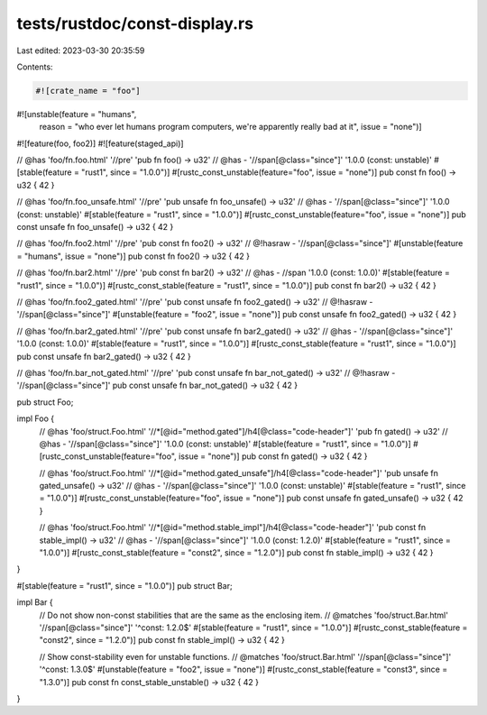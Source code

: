 tests/rustdoc/const-display.rs
==============================

Last edited: 2023-03-30 20:35:59

Contents:

.. code-block:: rs

    #![crate_name = "foo"]

#![unstable(feature = "humans",
            reason = "who ever let humans program computers, we're apparently really bad at it",
            issue = "none")]

#![feature(foo, foo2)]
#![feature(staged_api)]

// @has 'foo/fn.foo.html' '//pre' 'pub fn foo() -> u32'
// @has - '//span[@class="since"]' '1.0.0 (const: unstable)'
#[stable(feature = "rust1", since = "1.0.0")]
#[rustc_const_unstable(feature="foo", issue = "none")]
pub const fn foo() -> u32 { 42 }

// @has 'foo/fn.foo_unsafe.html' '//pre' 'pub unsafe fn foo_unsafe() -> u32'
// @has - '//span[@class="since"]' '1.0.0 (const: unstable)'
#[stable(feature = "rust1", since = "1.0.0")]
#[rustc_const_unstable(feature="foo", issue = "none")]
pub const unsafe fn foo_unsafe() -> u32 { 42 }

// @has 'foo/fn.foo2.html' '//pre' 'pub const fn foo2() -> u32'
// @!hasraw - '//span[@class="since"]'
#[unstable(feature = "humans", issue = "none")]
pub const fn foo2() -> u32 { 42 }

// @has 'foo/fn.bar2.html' '//pre' 'pub const fn bar2() -> u32'
// @has - //span '1.0.0 (const: 1.0.0)'
#[stable(feature = "rust1", since = "1.0.0")]
#[rustc_const_stable(feature = "rust1", since = "1.0.0")]
pub const fn bar2() -> u32 { 42 }


// @has 'foo/fn.foo2_gated.html' '//pre' 'pub const unsafe fn foo2_gated() -> u32'
// @!hasraw - '//span[@class="since"]'
#[unstable(feature = "foo2", issue = "none")]
pub const unsafe fn foo2_gated() -> u32 { 42 }

// @has 'foo/fn.bar2_gated.html' '//pre' 'pub const unsafe fn bar2_gated() -> u32'
// @has - '//span[@class="since"]' '1.0.0 (const: 1.0.0)'
#[stable(feature = "rust1", since = "1.0.0")]
#[rustc_const_stable(feature = "rust1", since = "1.0.0")]
pub const unsafe fn bar2_gated() -> u32 { 42 }

// @has 'foo/fn.bar_not_gated.html' '//pre' 'pub const unsafe fn bar_not_gated() -> u32'
// @!hasraw - '//span[@class="since"]'
pub const unsafe fn bar_not_gated() -> u32 { 42 }

pub struct Foo;

impl Foo {
    // @has 'foo/struct.Foo.html' '//*[@id="method.gated"]/h4[@class="code-header"]' 'pub fn gated() -> u32'
    // @has - '//span[@class="since"]' '1.0.0 (const: unstable)'
    #[stable(feature = "rust1", since = "1.0.0")]
    #[rustc_const_unstable(feature="foo", issue = "none")]
    pub const fn gated() -> u32 { 42 }

    // @has 'foo/struct.Foo.html' '//*[@id="method.gated_unsafe"]/h4[@class="code-header"]' 'pub unsafe fn gated_unsafe() -> u32'
    // @has - '//span[@class="since"]' '1.0.0 (const: unstable)'
    #[stable(feature = "rust1", since = "1.0.0")]
    #[rustc_const_unstable(feature="foo", issue = "none")]
    pub const unsafe fn gated_unsafe() -> u32 { 42 }

    // @has 'foo/struct.Foo.html' '//*[@id="method.stable_impl"]/h4[@class="code-header"]' 'pub const fn stable_impl() -> u32'
    // @has - '//span[@class="since"]' '1.0.0 (const: 1.2.0)'
    #[stable(feature = "rust1", since = "1.0.0")]
    #[rustc_const_stable(feature = "const2", since = "1.2.0")]
    pub const fn stable_impl() -> u32 { 42 }
}

#[stable(feature = "rust1", since = "1.0.0")]
pub struct Bar;

impl Bar {
    // Do not show non-const stabilities that are the same as the enclosing item.
    // @matches 'foo/struct.Bar.html' '//span[@class="since"]' '^const: 1.2.0$'
    #[stable(feature = "rust1", since = "1.0.0")]
    #[rustc_const_stable(feature = "const2", since = "1.2.0")]
    pub const fn stable_impl() -> u32 { 42 }

    // Show const-stability even for unstable functions.
    // @matches 'foo/struct.Bar.html' '//span[@class="since"]' '^const: 1.3.0$'
    #[unstable(feature = "foo2", issue = "none")]
    #[rustc_const_stable(feature = "const3", since = "1.3.0")]
    pub const fn const_stable_unstable() -> u32 { 42 }
}


